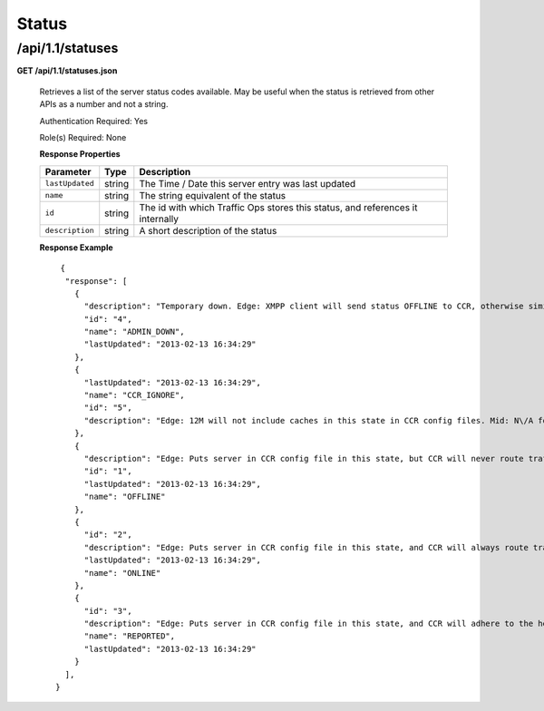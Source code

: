 .. 
.. Copyright 2015 Comcast Cable Communications Management, LLC
.. 
.. Licensed under the Apache License, Version 2.0 (the "License");
.. you may not use this file except in compliance with the License.
.. You may obtain a copy of the License at
.. 
..     http://www.apache.org/licenses/LICENSE-2.0
.. 
.. Unless required by applicable law or agreed to in writing, software
.. distributed under the License is distributed on an "AS IS" BASIS,
.. WITHOUT WARRANTIES OR CONDITIONS OF ANY KIND, either express or implied.
.. See the License for the specific language governing permissions and
.. limitations under the License.
.. 

.. _to-api-v11-status:

Status
======

.. _to-api-v11-statuses-route:

/api/1.1/statuses
+++++++++++++++++

**GET /api/1.1/statuses.json**

  Retrieves a list of the server status codes available. May be useful when the status is retrieved from other APIs as a number and not a string.

  Authentication Required: Yes

  Role(s) Required: None

  **Response Properties**

  +-----------------+--------+--------------------------------------------------------------------------------+
  |    Parameter    |  Type  |                                  Description                                   |
  +=================+========+================================================================================+
  | ``lastUpdated`` | string | The Time / Date this server entry was last updated                             |
  +-----------------+--------+--------------------------------------------------------------------------------+
  | ``name``        | string | The string equivalent of the status                                            |
  +-----------------+--------+--------------------------------------------------------------------------------+
  | ``id``          | string | The id with which Traffic Ops stores this status, and references it internally |
  +-----------------+--------+--------------------------------------------------------------------------------+
  | ``description`` | string | A short description of the status                                              |
  +-----------------+--------+--------------------------------------------------------------------------------+

  **Response Example** ::

       {
        "response": [
          {
            "description": "Temporary down. Edge: XMPP client will send status OFFLINE to CCR, otherwise similar to REPORTED. Mid: Server will not be included in parent.config files for its edge caches",
            "id": "4",
            "name": "ADMIN_DOWN",
            "lastUpdated": "2013-02-13 16:34:29"
          },
          {
            "lastUpdated": "2013-02-13 16:34:29",
            "name": "CCR_IGNORE",
            "id": "5",
            "description": "Edge: 12M will not include caches in this state in CCR config files. Mid: N\/A for now"
          },
          {
            "description": "Edge: Puts server in CCR config file in this state, but CCR will never route traffic to it. Mid: Server will not be included in parent.config files for its edge caches",
            "id": "1",
            "lastUpdated": "2013-02-13 16:34:29",
            "name": "OFFLINE"
          },
          {
            "id": "2",
            "description": "Edge: Puts server in CCR config file in this state, and CCR will always route traffic to it. Mid: Server will be included in parent.config files for its edges",
            "lastUpdated": "2013-02-13 16:34:29",
            "name": "ONLINE"
          },
          {
            "id": "3",
            "description": "Edge: Puts server in CCR config file in this state, and CCR will adhere to the health protocol. Mid: N\/A for now",
            "name": "REPORTED",
            "lastUpdated": "2013-02-13 16:34:29"
          }
        ],
      }

